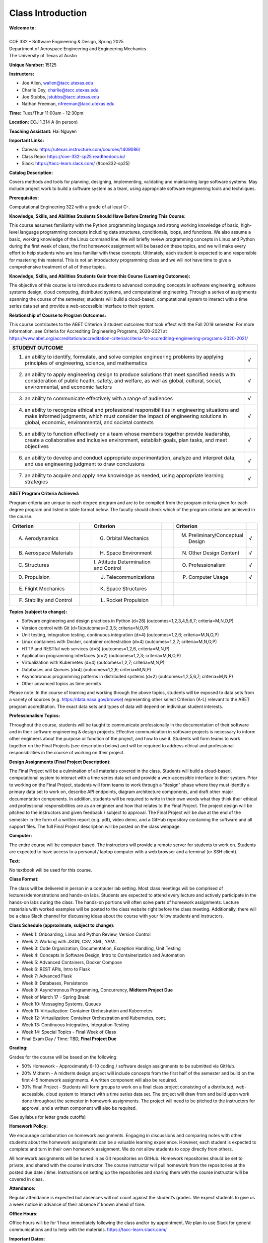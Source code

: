 Class Introduction
==================

| **Welcome to:**
|
| COE 332 – Software Engineering & Design, Spring 2025
| Department of Aerospace Engineering and Engineering Mechanics
| The University of Texas at Austin

**Unique Number:**	15125

**Instructors:**

* Joe Allen, wallen@tacc.utexas.edu
* Charlie Dey, charlie@tacc.utexas.edu
* Joe Stubbs, jstubbs@tacc.utexas.edu
* Nathan Freeman, nfreeman@tacc.utexas.edu


**Time:** Tues/Thur 11:00am - 12:30pm


**Location:** ECJ 1.314 A (in person)


**Teaching Assistant:** Hai Nguyen


**Important Links:**

* Canvas: https://utexas.instructure.com/courses/1409086/
* Class Repo: https://coe-332-sp25.readthedocs.io/
* Slack: https://tacc-learn.slack.com/ (#coe332-sp25)


**Catalog Description:**

Covers methods and tools for planning, designing, implementing, validating and
maintaining large software systems. May include project work to build a software
system as a team, using appropriate software engineering tools and techniques.


**Prerequisites:**

Computational Engineering 322 with a grade of at least C-.


**Knowledge, Skills, and Abilities Students Should Have Before Entering This Course:**

This course assumes familiarity with the Python programming language and strong
working knowledge of basic, high-level language programming concepts including
data structures, conditionals, loops, and functions. We also assume a basic,
working knowledge of the Linux command line. We will briefly review programming
concepts in Linux and Python during the first week of class, the first homework
assignment will be based on these topics, and we will make every effort to help
students who are less familiar with these concepts. Ultimately, each student is
expected to and responsible for mastering this material. This is not an
introductory programming class and we will not have time to give a comprehensive
treatment of all of these topics.


**Knowledge, Skills, and Abilities Students Gain from this Course (Learning Outcomes):**

The objective of this course is to introduce students to advanced computing
concepts in software engineering, software systems design, cloud computing,
distributed systems, and computational engineering. Through a series of
assignments spanning the course of the semester, students will build a
cloud-based, computational system to interact with a time series data set
and provide a web-accessible interface to their system.


**Relationship of Course to Program Outcomes:**

This course contributes to the ABET Criterion 3 student outcomes that took
effect with the Fall 2019 semester. For more information, see Criteria for
Accrediting Engineering Programs, 2020-2021 at
https://www.abet.org/accreditation/accreditation-criteria/criteria-for-accrediting-engineering-programs-2020-2021/

.. list-table::
   :widths: 95 5
   :header-rows: 1

   * - STUDENT OUTCOME
     -
   * - 1. an ability to identify, formulate, and solve complex engineering problems by applying principles of engineering, science, and mathematics
     - √
   * - 2. an ability to apply engineering design to produce solutions that meet specified needs with consideration of public health, safety, and welfare, as well as global, cultural, social, environmental, and economic factors
     - √
   * - 3. an ability to communicate effectively with a range of audiences
     - √
   * - 4. an ability to recognize ethical and professional responsibilities in engineering situations and make informed judgments, which must consider the impact of engineering solutions in global, economic, environmental, and societal contexts
     - √
   * - 5. an ability to function effectively on a team whose members together provide leadership, create a collaborative and inclusive environment, establish goals, plan tasks, and meet objectives
     - √
   * - 6. an ability to develop and conduct appropriate experimentation, analyze and interpret data, and use engineering judgment to draw conclusions
     - √
   * - 7. an ability to acquire and apply new knowledge as needed, using appropriate learning strategies
     - √


**ABET Program Criteria Achieved:**

Program criteria are unique to each degree program and are to be compiled from
the program criteria given for each degree program and listed in table format
below. The faculty should check which of the program criteria are achieved in
the course.

.. list-table::
   :widths: 30 5 30 5 30 5
   :header-rows: 1

   * - Criterion
     -
     - Criterion
     -
     - Criterion
     -
   * - A. Aerodynamics
     -
     - G. Orbital Mechanics
     -
     - M. Preliminary/Conceptual Design
     - √
   * - B. Aerospace Materials
     -
     - H. Space Environment
     -
     - N. Other Design Content
     - √
   * - C. Structures
     -
     - \I. Attitude Determination and Control
     -
     - O. Professionalism
     - √
   * - D. Propulsion
     -
     - J. Telecommunications
     -
     - P. Computer Usage
     - √
   * - E. Flight Mechanics
     -
     - K. Space Structures
     -
     -
     -
   * - F. Stability and Control
     -
     - L. Rocket Propulsion
     -
     -
     -


**Topics (subject to change):**

* Software engineering and design practices in Python (d=28) (outcomes=1,2,3,4,5,6,7; criteria=M,N,O,P)
* Version control with Git (d=1)(outcomes=2,3,5; criteria=N,O,P)
* Unit testing, integration testing, continuous integration (d=4) (outcomes=1,2,6; criteria=M,N,O,P)
* Linux containers with Docker, container orchestration (d=4) (outcomes=1,2,7; criteria=M,N,O,P)
* HTTP and RESTful web services (d=5) (outcomes=1,2,6, criteria=M,N,P)
* Application programming interfaces (d=2) (outcomes=1,2,3; criteria=M,N,O,P)
* Virtualization with Kubernetes (d=4) (outcomes=1,2,7; criteria=M,N,P)
* Databases and Queues (d=4) (outcomes=1,2,6; criteria=M,N,P)
* Asynchronous programming patterns in distributed systems (d=2) (outcomes=1,2,5,6,7; criteria=M,N,P)
* Other advanced topics as time permits

Please note: In the course of learning and working through the above topics,
students will be exposed to data sets from a variety of sources (e.g.
https://data.nasa.gov/browse) representing other select Criterion (A-L) relevant
to the ABET program accreditation. The exact data sets and types of data will
depend on individual student interests.


**Professionalism Topics:**

Throughout the course, students will be taught to communicate professionally in
the documentation of their software and in their software engineering & design
projects. Effective communication in software projects is necessary to inform
other engineers about the purpose or function of the project, and how to use it.
Students will form teams to work together on the Final Projects (see description
below) and will be required to address ethical and professional responsibilities
in the course of working on their project.


**Design Assignments (Final Project Description):**

The Final Project will be a culmination of all materials covered in the class.
Students will build a cloud-based, computational system to interact with a time
series data set and provide a web-accessible interface to their system. Prior to
working on the Final Project, students will form teams to work through a “design”
phase where they must identify a primary data set to work on, describe API
endpoints, diagram architecture components, and draft other major documentation
components. In addition, students will be required to write in their own words
what they think their ethical and professional responsibilities are as an
engineer and how that relates to the Final Project. The project design will be
pitched to the instructors and given feedback / subject to approval. The Final
Project will be due at the end of the semester in the form of a written report
(e.g. pdf), video demo, and a GitHub repository containing the software and all
support files. The full Final Project description will be posted on the class
webpage.


**Computer:**

The entire course will be computer based. The instructors will provide a remote
server for students to work on. Students are expected to have access to a
personal / laptop computer with a web browser and a terminal (or SSH client).


**Text:**

No textbook will be used for this course.


**Class Format:**

The class will be delivered in person in a computer lab setting. Most class
meetings will be comprised of lectures/demonstrations and hands-on labs. Students
are expected to attend every lecture and actively participate in the hands-on
labs during the class. The hands-on portions will often solve parts of homework
assignments. Lecture materials with worked examples will be posted to the class
website right before the class meeting. Additionally, there will be a class Slack
channel for discussing ideas about the course with your fellow students and 
instructors.


**Class Schedule (approximate, subject to change):**

* Week 1: Onboarding, Linux and Python Review, Version Control
* Week 2: Working with JSON, CSV, XML, YAML
* Week 3: Code Organization, Documentation, Exception Handling, Unit Testing
* Week 4: Concepts in Software Design, Intro to Containerization and Automation
* Week 5: Advanced Containers, Docker Compose
* Week 6: REST APIs, Intro to Flask
* Week 7: Advanced Flask
* Week 8: Databases, Persistence
* Week 9: Asynchronous Programming, Concurrency, **Midterm Project Due**
* Week of March 17 – Spring Break
* Week 10: Messaging Systems, Queues
* Week 11: Virtualization: Container Orchestration and Kubernetes
* Week 12: Virtualization: Container Orchestration and Kubernetes, cont.
* Week 13: Continuous Integration, Integration Testing
* Week 14: Special Topics - Final Week of Class
* Final Exam Day / Time: TBD, **Final Project Due**


**Grading:**

Grades for the course will be based on the following:

* 50% Homework - Approximately 8-10 coding / software design assignments to be
  submitted via GitHub.
* 20% Midterm - A midterm design project will include concepts from the first
  half of the semester and build on the first 4-5 homework assignments. A
  written component will also be required.
* 30% Final Project - Students will form groups to work on a final class project
  consisting of a distributed, web-accessible, cloud system to interact with a
  time series data set. The project will draw from and build upon work done
  throughout the semester in homework assignments. The project will need to be
  pitched to the instructors for approval, and a written component will also be
  required.

(See syllabus for letter grade cutoffs)

**Homework Policy:**

We encourage collaboration on homework assignments. Engaging in discussions
and comparing notes with other students about the homework assignments can
be a valuable learning experience. However, each student is expected to complete
and turn in their own homework assignment. We do not allow students to copy
directly from others.

All homework assignments will be turned in as Git repositories on GitHub. 
Homework repositories should be set to private, and shared with the course 
instructor. The course instructor will pull homework from the repositories at 
the posted due date / time. Instructions on setting up the repositories and 
sharing them with the course instructor will be covered in class.


**Attendance:**

Regular attendance is expected but absences will not count against the student’s
grades. We expect students to give us a week notice in advance of their absence
if known ahead of time.


**Office Hours:**

Office hours will be for 1 hour immediately following the class and/or by
appointment. We plan to use Slack for general communications and to help with
the materials. https://tacc-learn.slack.com/


**Important Dates:**

Please refer to UT's academic calendar for important dates:
https://registrar.utexas.edu/calendars/24-25 


**Disability and Access (D&A):**

The university is committed to creating an accessible and inclusive learning 
environment consistent with university policy and federal and state law. Please 
let me know if you experience any barriers to learning so I can work with you to 
ensure you have equal opportunity to participate fully in this course. If you 
are a student with a disability, or think you may have a disability, and need 
accommodations please contact Disability and Access (D&A). Please refer to D&A's
website for contact and more information: http://diversity.utexas.edu/disability/.
If you are already registered with D&A, please deliver your Accommodation Letter 
to me as early as possible in the semester so we can discuss your approved 
accommodations and needs in this course.



**Special Notes:**

The University of Texas at Austin provides upon request appropriate academic
adjustments for qualified students with disabilities. For more information,
contact the Office of the Dean of Students at 471-6259, 471-4641 TDD or the
Cockrell School of Engineering Director of Students with Disabilities at
471-4321.


**Evaluation:**

The Measurement and Evaluation Center forms for the Cockrell School of 
Engineering will be used during the last week of class to evaluate the 
course and the instructor.


**Honor Code:**

The University of Texas at Austin strives to create a dynamic and engaging 
community of teaching and learning where students feel intellectually challenged; 
build knowledge and skills; and develop critical thinking, creativity, and 
intellectual curiosity. As a part of this community, it is important to engage in 
assignments, exams, and other work for your classes with openness, integrity, and 
a willingness to make mistakes and learn from them. The UT Austin honor code 
champions these principles:

* I pledge, as a member of the University of Texas community, to do my work honestly, 
  respectfully, and through the intentional pursuit of learning and scholarship.

The honor code affirmation includes three additional principles that elaborate on 
the core theme:

* I pledge to be honest about what I create and to acknowledge what I use that 
  belongs to others.
* I pledge to value the process of learning in addition to the outcome, while 
  celebrating and learning from mistakes.
* This code encompasses all of the academic and scholarly endeavors of the university
  community.

The honor code is more than a set of rules, it reflects the values that are 
foundational to your academic community. By affirming and embracing the honor 
code, you are both upholding the integrity of your work and contributing to a campus 
culture of trust and respect.


**Academic Integrity Expectations:**

Students who violate University rules on academic misconduct are subject to 
the student conduct process. A student found responsible for academic misconduct 
may be assigned both a status sanction and a grade impact for the course. The 
grade impact could range from a zero on the assignment in question up to a 
failing grade in the course. A status sanction can range from a written warning, 
probation, deferred suspension and/or dismissal from the University. To learn 
more about academic integrity standards, tips for avoiding a potential academic 
misconduct violation, and the overall conduct process, please visit the Student 
Conduct and Academic Integrity website at: http://deanofstudents.utexas.edu/conduct.


**Artificial Intelligence:**

The creation of artificial intelligence tools for widespread use is an exciting 
innovation. These tools have both appropriate and inappropriate uses in classwork. 
The use of artificial intelligence tools (such as ChatGPT) in this class shall 
be permitted on a limited basis. You will be informed as to the assignments for 
which AI may be utilized. You are also welcome to seek my prior-approval to use 
AI writing tools on any assignment. In either instance, AI writing tools should 
be used with caution and proper citation, as the use of AI should be properly 
attributed. Using AI writing tools without my permission or authorization, or 
failing to properly cite AI even where permitted, shall constitute a violation of 
UT Austin's Institutional Rules on academic integrity. If you are considering the 
use of AI writing tools but are unsure if you are allowed or the extent to which 
they may be utilized appropriately, please ask.


**Religious Holy Days:**

By UT Austin policy, you must notify me of your pending absence for a religious 
holy day as far in advance as possible of the date of observance. If you must 
miss a class, an examination, a work assignment, or a project in order to observe 
a religious holy day, you will be given an opportunity to complete the missed 
work within a reasonable time after the absence.


**Names and Pronouns:**

Class rosters are provided to the instructor with the student's legal name, 
unless they have added a chosen name with the registrar's office. If you have 
not yet done so, I will gladly honor your request to address you with the name 
and pronouns that you prefer for me to use for you. It is helpful to advise me 
of any changes or needs regarding your name and pronouns early in the semester 
so that I may make appropriate updates to my records and be informed about how 
to support you in this class. 

* For instructions on how to add your pronouns to Canvas, visit this site. 
* If you would like to update your chosen name with the registrar's office, 
  you can do so here, and reference this guide.
* For additional guidelines prepared by the Gender and Sexuality Center for 
  changing your name on various campus systems, see the Resources page under UT 
  Resources here.


**Title IX Disclosure**

Beginning January 1, 2020, Texas Education Code, Section 51.252 (formerly 
known as Senate Bill 212) requires all employees of Texas universities, including 
faculty, to report to the Title IX Office any information regarding incidents 
of sexual harassment, sexual assault, dating violence, or stalking that is 
disclosed to them. Texas law requires that all employees who witness or receive 
information about incidents of this type (including, but not limited to, written 
forms, applications, one-on-one conversations, class assignments, class discussions, 
or third-party reports) must report it to the Title IX Coordinator. Before 
talking with me, or with any faculty or staff member about a Title IX-related 
incident, please remember that I will be required to report this information.

Although graduate teaching and research assistants are not subject to Texas 
Education Code, Section 51.252, they are mandatory reporters under federal 
Title IX regulations and are required to report a wide range of behaviors we 
refer to as sexual misconduct, including the types of misconduct covered under 
Texas Education Code, Section 51.252. Title IX of the Education Amendments of 
1972 is a federal civil rights law that prohibits discrimination on the basis 
of sex - including pregnancy and parental status - in educational programs and 
activities. The Title IX Office has developed supportive ways and compiled 
campus resources to support all impacted by a Title IX matter.

If you would like to speak with a case manager, who can provide support, resources, 
or academic accommodations, in the Title IX Office, please email:  supportandresources@austin.utexas.edu. 
Case managers can also provide support, resources, and accommodations for pregnant, 
nursing, and parenting students.

For more information about reporting options and resources, please visit: https://titleix.utexas.edu, 
contact the Title IX Office via email at: titleix@austin.utexas.edu, or call 512-471-0419.


**Texas Senate Bill 17**

Texas Senate Bill 17, the recent law that outlaws diversity, equity, and
inclusion programs at public colleges and universities in Texas, does not in any
way affect content, instruction or discussion in a course at public colleges and
universities in Texas. Expectations regarding academic freedom for teaching and
class discussion have not been altered post-SB 17, and students should not feel
the need to censor their speech pertaining to topics pertaining to race and
racism, structural inequality, LGBTQ+ issues, or diversity, equity, and
inclusion.


**Campus Safety**

The following are recommendations regarding emergency evacuation from the
Office of Emergency Management, 512-232-2114: 

* Students should sign up for Campus Emergency Text Alerts at the page linked 
  above.
* Occupants of buildings on The University of Texas at Austin campus must 
  evacuate buildings when a fire alarm is activated. Alarm activation or 
  announcement requires exiting and assembling outside.
* Familiarize yourself with all exit doors of each classroom and building 
  you may occupy. Remember that the nearest exit door may not be the one you 
  used when entering the building.
* Students requiring assistance in evacuation shall inform their instructor 
  in writing during the first week of class.
* In the event of an evacuation, follow the instruction of faculty or class 
  instructors. Do not re-enter a building unless given instructions by the 
  following: Austin Fire Department, The University of Texas at Austin Police 
  Department, or Fire Prevention Services office.
* For more information, please visit the Office of Emergency Management.


**University Resources**

For a list of university resources that may be helpful to you as you engage
with and navigate your courses and the university, see the University Resources
Students Canvas page.




Additional Help
---------------

Our main goal for this class is your success. Please contact us if you need help:

* Joe Allen, wallen@tacc.utexas.edu
* Charlie Dey, charlie@tacc.utexas.edu
* Joe Stubbs, jstubbs@tacc.utexas.edu
* Nathan Freeman, nfreeman@tacc.utexas.edu


Important links:

* Canvas: https://utexas.instructure.com/courses/1409086/
* Class Repo: https://coe-332-sp25.readthedocs.io/
* Slack: https://tacc-learn.slack.com/ (#coe332-sp25)
